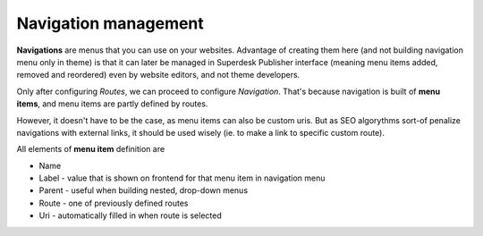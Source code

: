 Navigation management
=====================

**Navigations** are menus that you can use on your websites. Advantage of creating them here (and not building navigation menu only in theme) is that it can later be managed in Superdesk Publisher interface (meaning menu items added, removed and reordered) even by website editors, and not theme developers. 

.. image:: navigation-management-01.png
   :alt: Navigation management
   :align: center

Only after configuring *Routes*, we can proceed to configure *Navigation*. That's because navigation is built of **menu items**, and menu items are partly defined by routes. 

.. image:: navigation-management-02.png
   :alt: Menu item type
   :align: center

However, it doesn't have to be the case, as menu items can also be custom uris. But as SEO algorythms sort-of penalize navigations with external links, it should be used wisely (ie. to make a link to specific custom route).

.. image:: navigation-management-03.png
   :alt: Navigation management
   :align: center

All elements of **menu item** definition are

- Name
- Label - value that is shown on frontend for that menu item in navigation menu
- Parent - useful when building nested, drop-down menus
- Route - one of previously defined routes
- Uri - automatically filled in when route is selected

